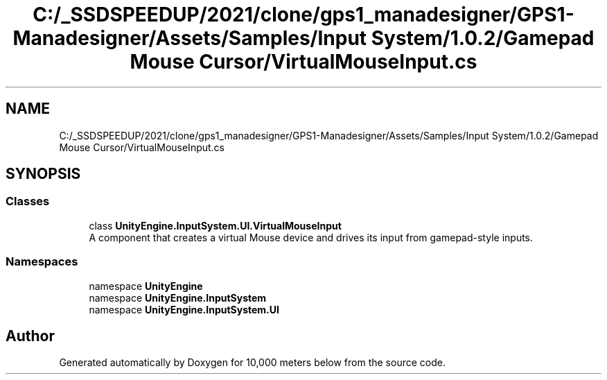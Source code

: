.TH "C:/_SSDSPEEDUP/2021/clone/gps1_manadesigner/GPS1-Manadesigner/Assets/Samples/Input System/1.0.2/Gamepad Mouse Cursor/VirtualMouseInput.cs" 3 "Sun Dec 12 2021" "10,000 meters below" \" -*- nroff -*-
.ad l
.nh
.SH NAME
C:/_SSDSPEEDUP/2021/clone/gps1_manadesigner/GPS1-Manadesigner/Assets/Samples/Input System/1.0.2/Gamepad Mouse Cursor/VirtualMouseInput.cs
.SH SYNOPSIS
.br
.PP
.SS "Classes"

.in +1c
.ti -1c
.RI "class \fBUnityEngine\&.InputSystem\&.UI\&.VirtualMouseInput\fP"
.br
.RI "A component that creates a virtual Mouse device and drives its input from gamepad-style inputs\&. "
.in -1c
.SS "Namespaces"

.in +1c
.ti -1c
.RI "namespace \fBUnityEngine\fP"
.br
.ti -1c
.RI "namespace \fBUnityEngine\&.InputSystem\fP"
.br
.ti -1c
.RI "namespace \fBUnityEngine\&.InputSystem\&.UI\fP"
.br
.in -1c
.SH "Author"
.PP 
Generated automatically by Doxygen for 10,000 meters below from the source code\&.
